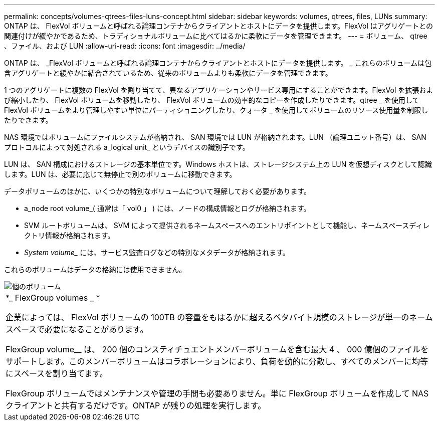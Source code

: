 ---
permalink: concepts/volumes-qtrees-files-luns-concept.html 
sidebar: sidebar 
keywords: volumes, qtrees, files, LUNs 
summary: ONTAP は、 FlexVol ボリュームと呼ばれる論理コンテナからクライアントとホストにデータを提供します。FlexVol はアグリゲートとの関連付けが緩やかであるため、トラディショナルボリュームに比べてはるかに柔軟にデータを管理できます。 
---
= ボリューム、 qtree 、ファイル、および LUN
:allow-uri-read: 
:icons: font
:imagesdir: ../media/


[role="lead"]
ONTAP は、 _FlexVol ボリュームと呼ばれる論理コンテナからクライアントとホストにデータを提供します。 _ これらのボリュームは包含アグリゲートと緩やかに結合されているため、従来のボリュームよりも柔軟にデータを管理できます。

1 つのアグリゲートに複数の FlexVol を割り当てて、異なるアプリケーションやサービス専用にすることができます。FlexVol を拡張および縮小したり、 FlexVol ボリュームを移動したり、 FlexVol ボリュームの効率的なコピーを作成したりできます。qtree _ を使用して FlexVol ボリュームをより管理しやすい単位にパーティショニングしたり、クォータ _ を使用してボリュームのリソース使用量を制限したりできます。

NAS 環境ではボリュームにファイルシステムが格納され、 SAN 環境では LUN が格納されます。LUN （論理ユニット番号）は、 SAN プロトコルによって対処される a_logical unit_ というデバイスの識別子です。

LUN は、 SAN 構成におけるストレージの基本単位です。Windows ホストは、ストレージシステム上の LUN を仮想ディスクとして認識します。LUN は、必要に応じて無停止で別のボリュームに移動できます。

データボリュームのほかに、いくつかの特別なボリュームについて理解しておく必要があります。

* a_node root volume_( 通常は「 vol0 」 ) には、ノードの構成情報とログが格納されます。
* SVM ルートボリュームは、 SVM によって提供されるネームスペースへのエントリポイントとして機能し、ネームスペースディレクトリ情報が格納されます。
* _System volume__ には、サービス監査ログなどの特別なメタデータが格納されます。


これらのボリュームはデータの格納には使用できません。

image::../media/volumes.gif[個のボリューム]

|===


 a| 
*_ FlexGroup volumes _ *

企業によっては、 FlexVol ボリュームの 100TB の容量をもはるかに超えるペタバイト規模のストレージが単一のネームスペースで必要になることがあります。

FlexGroup volume__ は、 200 個のコンスティチュエントメンバーボリュームを含む最大 4 、 000 億個のファイルをサポートします。このメンバーボリュームはコラボレーションにより、負荷を動的に分散し、すべてのメンバーに均等にスペースを割り当てます。

FlexGroup ボリュームではメンテナンスや管理の手間も必要ありません。単に FlexGroup ボリュームを作成して NAS クライアントと共有するだけです。ONTAP が残りの処理を実行します。

|===